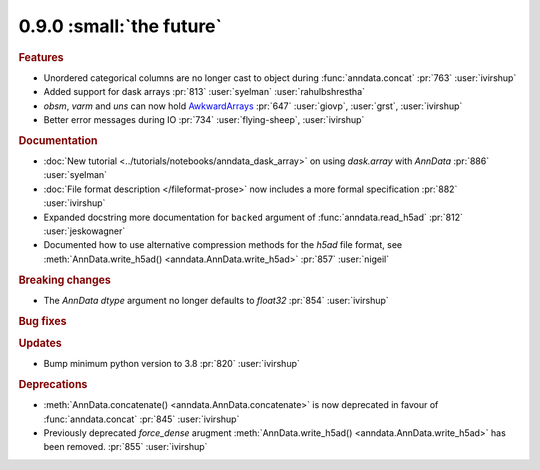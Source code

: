 0.9.0 :small:`the future`
~~~~~~~~~~~~~~~~~~~~~~~~~

.. rubric:: Features


* Unordered categorical columns are no longer cast to object during :func:`anndata.concat` :pr:`763` :user:`ivirshup`
* Added support for dask arrays :pr:`813` :user:`syelman` :user:`rahulbshrestha`
* `obsm`, `varm` and `uns` can now hold `AwkwardArrays <https://awkward-array.org/quickstart.html>`__ :pr:`647` :user:`giovp`, :user:`grst`, :user:`ivirshup`
* Better error messages during IO :pr:`734` :user:`flying-sheep`, :user:`ivirshup`

.. rubric:: Documentation

* :doc:`New tutorial <../tutorials/notebooks/anndata_dask_array>` on using `dask.array` with `AnnData` :pr:`886` :user:`syelman`
* :doc:`File format description </fileformat-prose>` now includes a more formal specification :pr:`882` :user:`ivirshup`
* Expanded docstring more documentation for ``backed`` argument of :func:`anndata.read_h5ad` :pr:`812` :user:`jeskowagner`
* Documented how to use alternative compression methods for the `h5ad` file format, see :meth:`AnnData.write_h5ad() <anndata.AnnData.write_h5ad>` :pr:`857` :user:`nigeil`

.. rubric:: Breaking changes

* The `AnnData` `dtype` argument no longer defaults to `float32` :pr:`854` :user:`ivirshup`

.. rubric:: Bug fixes

.. rubric:: Updates

* Bump minimum python version to 3.8 :pr:`820` :user:`ivirshup`

.. rubric:: Deprecations

* :meth:`AnnData.concatenate() <anndata.AnnData.concatenate>` is now deprecated in favour of :func:`anndata.concat` :pr:`845` :user:`ivirshup`
* Previously deprecated `force_dense` arugment :meth:`AnnData.write_h5ad() <anndata.AnnData.write_h5ad>` has been removed. :pr:`855` :user:`ivirshup`
